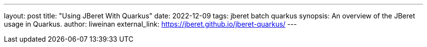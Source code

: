 ---
layout: post
title: "Using JBeret With Quarkus"
date: 2022-12-09
tags: jberet batch quarkus
synopsis: An overview of the JBeret usage in Quarkus.
author: liweinan
external_link: https://jberet.github.io/jberet-quarkus/
---
